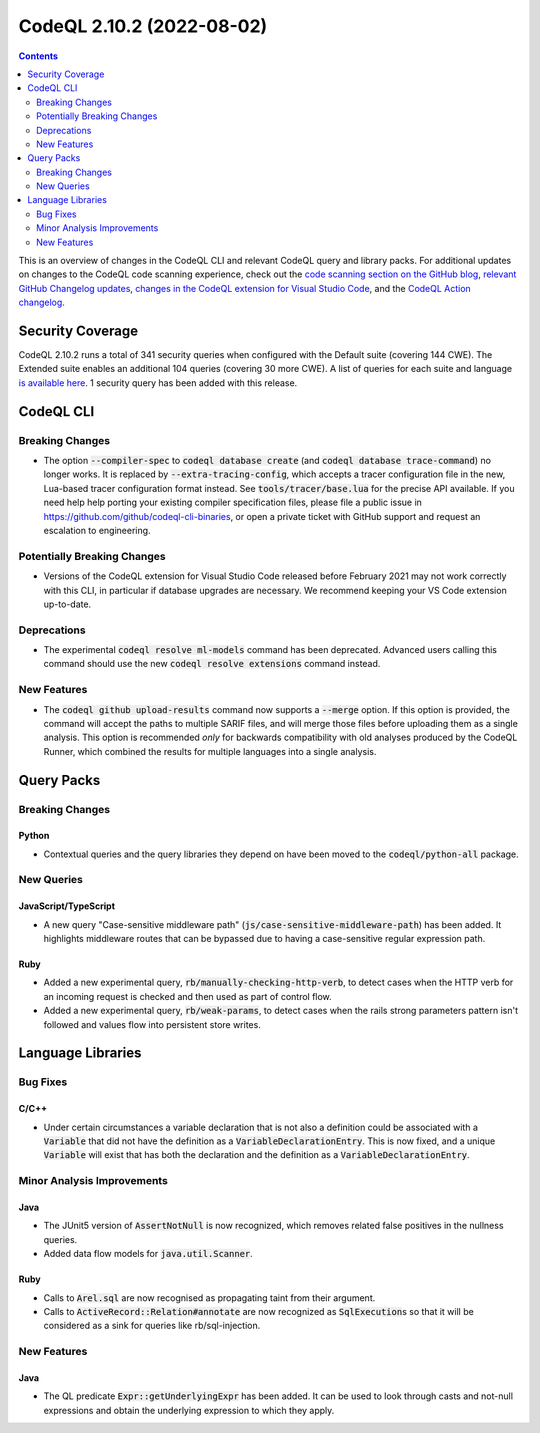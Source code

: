 .. _codeql-cli-2.10.2:

==========================
CodeQL 2.10.2 (2022-08-02)
==========================

.. contents:: Contents
   :depth: 2
   :local:
   :backlinks: none

This is an overview of changes in the CodeQL CLI and relevant CodeQL query and library packs. For additional updates on changes to the CodeQL code scanning experience, check out the `code scanning section on the GitHub blog <https://github.blog/tag/code-scanning/>`__, `relevant GitHub Changelog updates <https://github.blog/changelog/label/code-scanning/>`__, `changes in the CodeQL extension for Visual Studio Code <https://marketplace.visualstudio.com/items/GitHub.vscode-codeql/changelog>`__, and the `CodeQL Action changelog <https://github.com/github/codeql-action/blob/main/CHANGELOG.md>`__.

Security Coverage
-----------------

CodeQL 2.10.2 runs a total of 341 security queries when configured with the Default suite (covering 144 CWE). The Extended suite enables an additional 104 queries (covering 30 more CWE). A list of queries for each suite and language `is available here <https://docs.github.com/en/code-security/code-scanning/managing-your-code-scanning-configuration/codeql-query-suites#queries-included-in-the-default-and-security-extended-query-suites>`__. 1 security query has been added with this release.

CodeQL CLI
----------

Breaking Changes
~~~~~~~~~~~~~~~~

*   The option :code:`--compiler-spec` to :code:`codeql database create` (and
    :code:`codeql database trace-command`) no longer works. It is replaced by
    :code:`--extra-tracing-config`, which accepts a tracer configuration file in the new, Lua-based tracer configuration format instead. See
    :code:`tools/tracer/base.lua` for the precise API available. If you need help help porting your existing compiler specification files, please file a public issue in https://github.com/github/codeql-cli-binaries,
    or open a private ticket with GitHub support and request an escalation to engineering.

Potentially Breaking Changes
~~~~~~~~~~~~~~~~~~~~~~~~~~~~

*   Versions of the CodeQL extension for Visual Studio Code released before February 2021 may not work correctly with this CLI, in particular if database upgrades are necessary. We recommend keeping your VS Code extension up-to-date.

Deprecations
~~~~~~~~~~~~

*   The experimental :code:`codeql resolve ml-models` command has been deprecated. Advanced users calling this command should use the new
    :code:`codeql resolve extensions` command instead.

New Features
~~~~~~~~~~~~

*   The :code:`codeql github upload-results` command now supports a :code:`--merge` option. If this option is provided, the command will accept the paths to multiple SARIF files, and will merge those files before uploading them as a single analysis. This option is recommended *only* for backwards compatibility with old analyses produced by the CodeQL Runner, which combined the results for multiple languages into a single analysis.

Query Packs
-----------

Breaking Changes
~~~~~~~~~~~~~~~~

Python
""""""

*   Contextual queries and the query libraries they depend on have been moved to the :code:`codeql/python-all` package.

New Queries
~~~~~~~~~~~

JavaScript/TypeScript
"""""""""""""""""""""

*   A new query "Case-sensitive middleware path" (:code:`js/case-sensitive-middleware-path`) has been added.
    It highlights middleware routes that can be bypassed due to having a case-sensitive regular expression path.

Ruby
""""

*   Added a new experimental query, :code:`rb/manually-checking-http-verb`, to detect cases when the HTTP verb for an incoming request is checked and then used as part of control flow.
*   Added a new experimental query, :code:`rb/weak-params`, to detect cases when the rails strong parameters pattern isn't followed and values flow into persistent store writes.

Language Libraries
------------------

Bug Fixes
~~~~~~~~~

C/C++
"""""

*   Under certain circumstances a variable declaration that is not also a definition could be associated with a :code:`Variable` that did not have the definition as a :code:`VariableDeclarationEntry`. This is now fixed, and a unique :code:`Variable` will exist that has both the declaration and the definition as a :code:`VariableDeclarationEntry`.

Minor Analysis Improvements
~~~~~~~~~~~~~~~~~~~~~~~~~~~

Java
""""

*   The JUnit5 version of :code:`AssertNotNull` is now recognized, which removes related false positives in the nullness queries.
*   Added data flow models for :code:`java.util.Scanner`.

Ruby
""""

*   Calls to :code:`Arel.sql` are now recognised as propagating taint from their argument.
*   Calls to :code:`ActiveRecord::Relation#annotate` are now recognized as :code:`SqlExecution`\ s so that it will be considered as a sink for queries like rb/sql-injection.

New Features
~~~~~~~~~~~~

Java
""""

*   The QL predicate :code:`Expr::getUnderlyingExpr` has been added. It can be used to look through casts and not-null expressions and obtain the underlying expression to which they apply.
